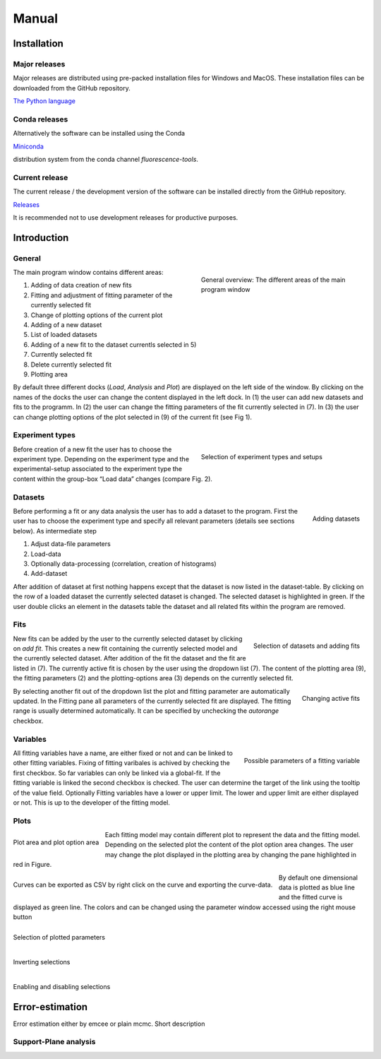 *****
Manual
*****


Installation
============

Major releases
--------------

Major releases are distributed using pre-packed installation files for Windows
and MacOS. These installation files can be downloaded from the GitHub repository.

`The Python language <https://github.com/Fluorescence-Tools/ChiSurf/releases>`_

Conda releases
--------------

Alternatively the software can be installed using the Conda

`Miniconda <https://docs.conda.io/en/latest/miniconda.html>`_

distribution system from the conda channel `fluorescence-tools`.


Current release
---------------

The current release / the development version of the software can be installed
directly from the GitHub repository.

`Releases <https://github.com/Fluorescence-Tools/chisurf/releases>`_

It is recommended not to use development releases for productive purposes.


Introduction
============

General
-------

.. figure:: ../pictures/fig1_user_interface_overview.png
    :figwidth: 45%
    :align: right
    :figclass: align-left

    General overview: The different areas of the main program window


The main program window contains different areas:

1. Adding of data creation of new fits
2. Fitting and adjustment of fitting parameter of the currently selected fit
3. Change of plotting options of the current plot
4. Adding of a new dataset
5. List of loaded datasets
6. Adding of a new fit to the dataset currentls selected in 5)
7. Currently selected fit
8. Delete currently selected fit
9. Plotting area

By default three different docks (*Load*, *Analysis* and *Plot*) are displayed
on the left side of the window. By clicking on the names of the docks the user
can change the content displayed in the left dock. In (1) the user can add new
datasets and fits to the programm. In (2) the user can change the fitting
parameters of the fit currently selected in (7). In (3) the user can change
plotting options of the plot selected in (9) of the current fit (see Fig 1).



Experiment types
----------------

.. figure:: ../pictures/fig2_introduction_experiment_types.png
    :figwidth: 45%
    :align: right
    :figclass: align-left

    Selection of experiment types and setups


Before creation of a new fit the user has to choose the experiment type. Depending on the experiment type
and the experimental-setup associated to the experiment type the content within the group-box “Load data”
changes (compare Fig. 2).

Datasets
--------

.. figure:: ../pictures/intro_fig3_datasets.png
    :width: 45%
    :align: right
    :figclass: align-left

    Adding datasets


Before performing a fit or any data analysis the user has to add a dataset to the program.
First the user has to choose the experiment type and specify all relevant parameters
(details see sections below). As intermediate step

1. Adjust data-file parameters
2. Load-data
3. Optionally data-processing (correlation, creation of histograms)
4. Add-dataset

After addition of dataset at first nothing happens except that the dataset is now listed in the
dataset-table. By clicking on the row of a loaded dataset the currently selected dataset is changed.
The selected dataset is highlighted in green. If the user double clicks an element in the datasets
table the dataset and all related fits within the program are removed.

Fits
----

.. figure:: ../pictures/intro_fig4_fits.png
    :width: 350px
    :align: right
    :figclass: align-left

    Selection of datasets and adding fits

New fits can be added by the user to the currently selected dataset by clicking on *add fit*.
This creates a new fit containing the currently selected model and the currently selected dataset.
After addition of the fit the dataset and the fit are listed in (7).
The currently active fit is chosen by the user using the dropdown list (7). The content of the plotting area
(9), the fitting parameters (2) and the plotting-options area (3) depends on the currently selected fit.

.. figure:: ../pictures/intro_fig5_changing_active_fit.png
    :width: 45%
    :align: right
    :figclass: align-left

    Changing active fits

By selecting another fit out of the dropdown list the plot and fitting parameter are automatically
updated. In the Fitting pane all parameters of the currently selected fit are displayed. The fitting
range is usually determined automatically. It can be specified by unchecking the *autorange* checkbox.

Variables
---------

.. figure:: ../pictures/intro_fig6_variables.png
    :width: 45%
    :align: right
    :figclass: align-left

    Possible parameters of a fitting variable


All fitting variables have a name, are either fixed or not and can be linked to other fitting variables.
Fixing of fitting varibales is achived by checking the first checkbox. So far variables can only be linked
via a global-fit. If the fitting variable is linked the second checkbox is checked. The user can determine
the target of the link using the tooltip of the value field. Optionally Fitting variables have a lower or
upper limit. The lower and upper limit are either displayed or not. This is up to the developer of the
fitting model.


Plots
-----

.. figure:: ../pictures/intro_fig7_plots.png
    :width: 45%
    :align: center
    :figclass: align-left

    Plot area and plot option area

Each fitting model may contain different plot to represent the data and the fitting model. Depending on the selected
plot the content of the plot option area changes. The user may change the plot displayed in the plotting area
by changing the pane highlighted in red in Figure.

.. figure:: ../pictures/intro_fig8_plots_save.png
    :width: 45%
    :align: center
    :figclass: align-left

    Curves can be exported as CSV by right click on the curve and exporting the curve-data.

By default one dimensional data is plotted as blue line and the fitted curve is displayed as green line.
The colors and can be changed using the parameter window accessed using the right mouse button

.. figure:: ../pictures/intro_fig9_plots_surface_1.png
    :width: 45%
    :align: center
    :figclass: align-left

    Selection of plotted parameters


.. figure:: ../pictures/intro_fig9_plots_surface_2.png
    :width: 45%
    :align: center
    :figclass: align-left

    Inverting selections


.. figure:: ../pictures/intro_fig9_plots_surface_3.png
    :width: 45%
    :align: center
    :figclass: align-left

    Enabling and disabling selections


Error-estimation
================

Error estimation either by emcee or plain mcmc.
Short description

Support-Plane analysis
----------------------

